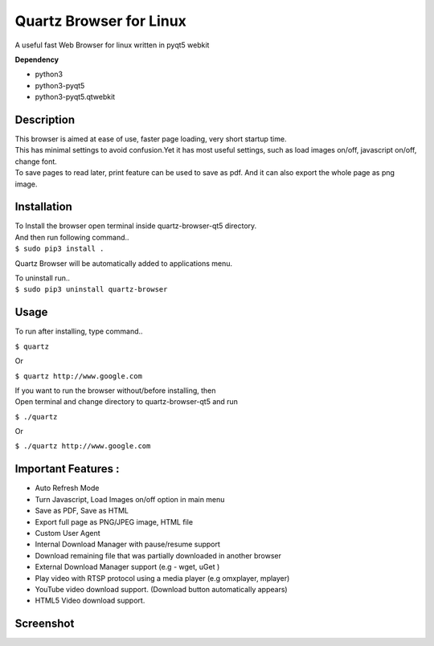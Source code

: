 Quartz Browser for Linux
========================
A useful fast Web Browser for linux written in pyqt5 webkit

**Dependency**

* python3
* python3-pyqt5
* python3-pyqt5.qtwebkit

Description
-----------

| This browser is aimed at ease of use, faster page loading, very short startup time.
| This has minimal settings to avoid confusion.Yet it has most useful settings, such as load images on/off, javascript on/off, change font.
| To save pages to read later, print feature can be used to save as pdf. And it can also export the whole page as png image.  

Installation
------------

| To Install the browser open terminal inside quartz-browser-qt5 directory.
| And then run following command..
| ``$ sudo pip3 install .``

Quartz Browser will be automatically added to applications menu.  

| To uninstall run..
| ``$ sudo pip3 uninstall quartz-browser``

Usage
-----

To run after installing, type command..
 
``$ quartz``

Or

``$ quartz http://www.google.com``

| If you want to run the browser without/before installing, then
| Open terminal and change directory to quartz-browser-qt5 and run
  
``$ ./quartz``

Or

``$ ./quartz http://www.google.com`` 

Important Features :
--------------------

* Auto Refresh Mode  
* Turn Javascript, Load Images on/off  option in main menu  
* Save as PDF, Save as HTML  
* Export full page as PNG/JPEG image, HTML file  
* Custom User Agent  
* Internal Download Manager with pause/resume support  
* Download remaining file that was partially downloaded in another browser  
* External Download Manager support (e.g - wget, uGet )  
* Play video with RTSP protocol using a media player (e.g omxplayer, mplayer)  
* YouTube video download support. (Download button automatically appears)  
* HTML5 Video download support.  

Screenshot
----------

.. image:: files/Screenshot.jpg
